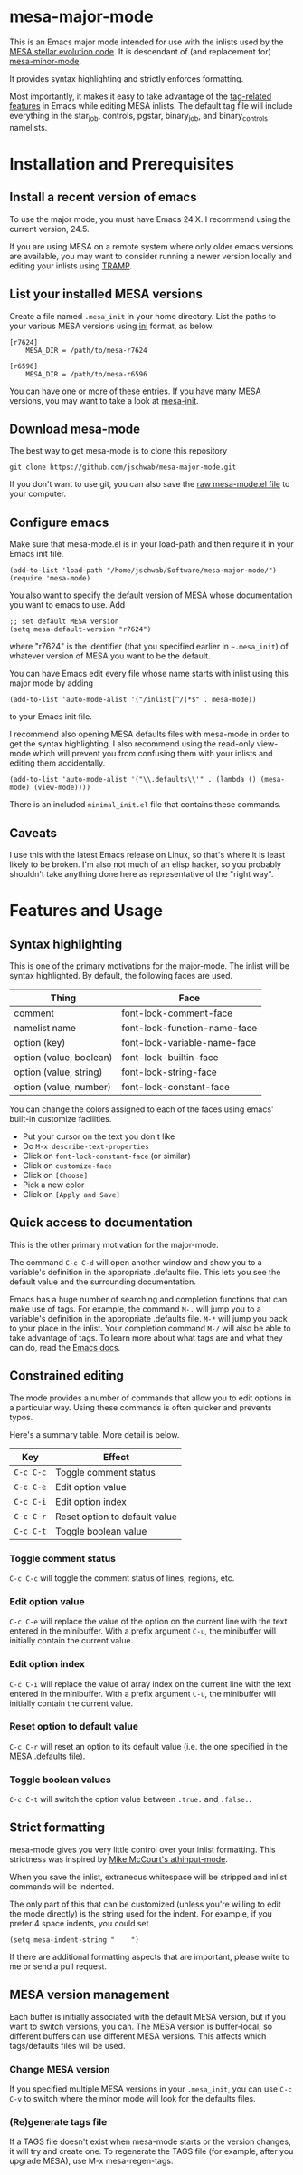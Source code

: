* mesa-major-mode
This is an Emacs major mode intended for use with the inlists used by
the [[http://mesa.sourceforge.net/][MESA stellar evolution code]].  It is descendant of (and replacement
for) [[https://github.com/jschwab/mesa-minor-mode][mesa-minor-mode]].

It provides syntax highlighting and strictly enforces formatting.

Most importantly, it makes it easy to take advantage of the
[[http://www.gnu.org/software/emacs/manual/html_node/emacs/Tags.html#Tags][tag-related features]] in Emacs while editing MESA inlists.  The default
tag file will include everything in the star_job, controls, pgstar,
binary_job, and binary_controls namelists.

* Installation and Prerequisites
** Install a recent version of emacs
To use the major mode, you must have Emacs 24.X.  I recommend using
the current version, 24.5.

If you are using MESA on a remote system where only older emacs
versions are available, you may want to consider running a newer
version locally and editing your inlists using [[https://www.gnu.org/software/tramp/#Overview][TRAMP]].

** List your installed MESA versions
Create a file named =.mesa_init= in your home directory.  List the
paths to your various MESA versions using [[http://en.wikipedia.org/wiki/INI_file][ini]] format, as below.

#+BEGIN_EXAMPLE
  [r7624]
      MESA_DIR = /path/to/mesa-r7624

  [r6596]
      MESA_DIR = /path/to/mesa-r6596
#+END_EXAMPLE

You can have one or more of these entries.  If you have many MESA
versions, you may want to take a look at [[https://github.com/jschwab/mesa-init][mesa-init]].

** Download mesa-mode
The best way to get mesa-mode is to clone this repository
#+BEGIN_EXAMPLE
  git clone https://github.com/jschwab/mesa-major-mode.git
#+END_EXAMPLE

If you don't want to use git, you can also save the [[https://raw.githubusercontent.com/jschwab/mesa-major-mode/master/mesa-mode.el][raw mesa-mode.el
file]] to your computer.

** Configure emacs 
Make sure that mesa-mode.el is in your load-path and then require it
in your Emacs init file.
#+BEGIN_EXAMPLE
  (add-to-list 'load-path "/home/jschwab/Software/mesa-major-mode/")
  (require 'mesa-mode)
#+END_EXAMPLE

You also want to specify the default version of MESA whose
documentation you want to emacs to use.  Add
#+BEGIN_EXAMPLE
  ;; set default MESA version
  (setq mesa-default-version "r7624")
#+END_EXAMPLE
where "r7624" is the identifier (that you specified earlier in
=~.mesa_init=) of whatever version of MESA you want to be the default.

You can have Emacs edit every file whose name starts with inlist using
this major mode by adding
#+BEGIN_EXAMPLE
  (add-to-list 'auto-mode-alist '("/inlist[^/]*$" . mesa-mode))
#+END_EXAMPLE
to your Emacs init file.

I recommend also opening MESA defaults files with mesa-mode in order
to get the syntax highlighting.  I also recommend using the read-only
view-mode which will prevent you from confusing them with your inlists
and editing them accidentally.
#+BEGIN_EXAMPLE
  (add-to-list 'auto-mode-alist '("\\.defaults\\'" . (lambda () (mesa-mode) (view-mode))))
#+END_EXAMPLE

There is an included =minimal_init.el= file that contains these
commands.

** Caveats
I use this with the latest Emacs release on Linux, so that's where it
is least likely to be broken.  I'm also not much of an elisp hacker,
so you probably shouldn't take anything done here as representative of
the "right way".
* Features and Usage
** Syntax highlighting
This is one of the primary motivations for the major-mode.  The inlist
will be syntax highlighted. By default, the following faces are used.

| Thing                   | Face                         |
|-------------------------+------------------------------|
| comment                 | font-lock-comment-face       |
| namelist name           | font-lock-function-name-face |
| option (key)            | font-lock-variable-name-face |
| option (value, boolean) | font-lock-builtin-face       |
| option (value, string)  | font-lock-string-face        |
| option (value, number)  | font-lock-constant-face      |

You can change the colors assigned to each of the faces using emacs'
built-in customize facilities.

  + Put your cursor on the text you don't like
  + Do =M-x describe-text-properties=
  + Click on =font-lock-constant-face= (or similar)
  + Click on =customize-face=
  + Click on =[Choose]=
  + Pick a new color
  + Click on =[Apply and Save]=

** Quick access to documentation
This is the other primary motivation for the major-mode.

The command =C-c C-d= will open another window and show you to a
variable's definition in the appropriate .defaults file.  This lets
you see the default value and the surrounding documentation.

Emacs has a huge number of searching and completion functions that can
make use of tags.  For example, the command =M-.= will jump you to a
variable's definition in the appropriate .defaults file. =M-*= will
jump you back to your place in the inlist.  Your completion command
=M-/= will also be able to take advantage of tags.  To learn more
about what tags are and what they can do, read the [[http://www.gnu.org/software/emacs/manual/html_node/emacs/Tags.html#Tags][Emacs docs]].

** Constrained editing
The mode provides a number of commands that allow you to edit options
in a particular way.  Using these commands is often quicker and
prevents typos.

Here's a summary table.  More detail is below.

| Key       | Effect                             |
|-----------+------------------------------------|
| =C-c C-c= | Toggle comment status
| =C-c C-e= | Edit option value                  |
| =C-c C-i= | Edit option index                  |
| =C-c C-r= | Reset option to default value      |
| =C-c C-t= | Toggle boolean value               |

*** Toggle comment status
=C-c C-c= will toggle the comment status of lines, regions, etc.
*** Edit option value
=C-c C-e= will replace the value of the option on the current line
with the text entered in the minibuffer.  With a prefix argument
=C-u=, the minibuffer will initially contain the current value.
*** Edit option index
=C-c C-i= will replace the value of array index on the current line
with the text entered in the minibuffer.  With a prefix argument
=C-u=, the minibuffer will initially contain the current value.
*** Reset option to default value
=C-c C-r= will reset an option to its default value (i.e. the one
specified in the MESA .defaults file).
*** Toggle boolean values
=C-c C-t= will switch the option value between =.true.= and =.false.=.
** Strict formatting
mesa-mode gives you very little control over your inlist formatting.
This strictness was inspired by [[https://github.com/mkmcc/athinput-mode][Mike McCourt's athinput-mode]].

When you save the inlist, extraneous whitespace will be stripped and
inlist commands will be indented.

The only part of this that can be customized (unless you're willing to
edit the mode directly) is the string used for the indent.  For
example, if you prefer 4 space indents, you could set

#+BEGIN_EXAMPLE
  (setq mesa-indent-string "    ")
#+END_EXAMPLE

If there are additional formatting aspects that are important, please
write to me or send a pull request.

** MESA version management
Each buffer is initially associated with the default MESA version, but
if you want to switch versions, you can.  The MESA version is
buffer-local, so different buffers can use different MESA versions.
This affects which tags/defaults files will be used.
*** Change MESA version
If you specified multiple MESA versions in your =.mesa_init=, you can
use =C-c C-v= to switch where the minor mode will look for the
defaults files.
*** (Re)generate tags file
If a TAGS file doesn't exist when mesa-mode starts or the version
changes, it will try and create one.  To regenerate the TAGS file (for
example, after you upgrade MESA), use M-x mesa-regen-tags.

